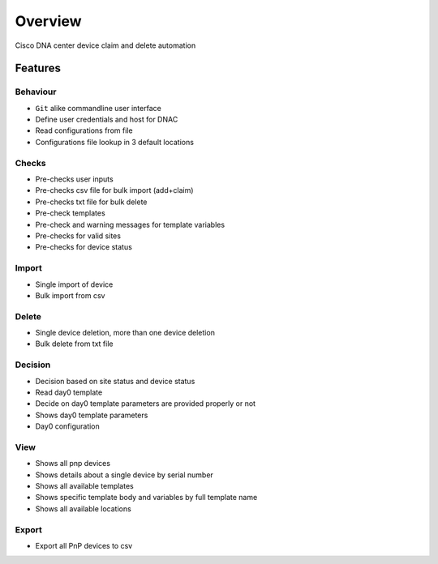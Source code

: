 ========
Overview
========

Cisco DNA center device claim and delete automation

Features
********

Behaviour
^^^^^^^^^
* ``Git`` alike commandline user interface
* Define user credentials and host for DNAC
* Read configurations from file
* Configurations file lookup in 3 default locations

Checks
^^^^^^
* Pre-checks user inputs
* Pre-checks csv file for bulk import (add+claim)
* Pre-checks txt file for bulk delete
* Pre-check templates
* Pre-check and warning messages for template variables
* Pre-checks for valid sites
* Pre-checks for device status

Import
^^^^^^
* Single import of device
* Bulk import from csv

Delete
^^^^^^
* Single device deletion, more than one device deletion
* Bulk delete from txt file

Decision
^^^^^^^^
* Decision based on site status and device status
* Read day0 template
* Decide on day0 template parameters are provided properly or not
* Shows day0 template parameters
* Day0 configuration

View
^^^^
* Shows all pnp devices
* Shows details about a single device by serial number
* Shows all available templates
* Shows specific template body and variables by full template name
* Shows all available locations

Export
^^^^^^
* Export all PnP devices to csv
